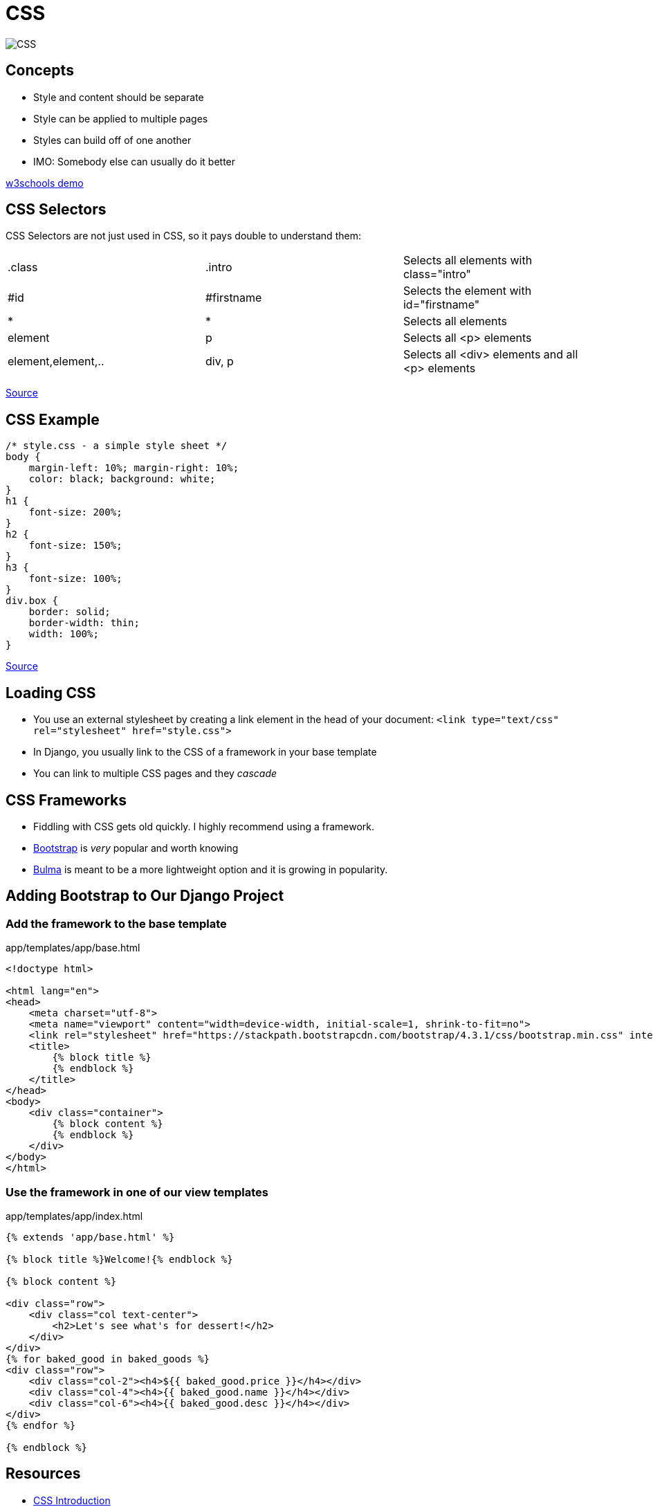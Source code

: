 = CSS

image::CSS.png[]

== Concepts

* Style and content should be separate
* Style can be applied to multiple pages
* Styles can build off of one another
* IMO: Somebody else can usually do it better

https://www.w3schools.com/css/demo_default.htm[w3schools demo]

== CSS Selectors

[.shrink]
CSS Selectors are not just used in CSS, so it pays double to understand them:

[.shrink]
|===
| .class             | .intro     | Selects all elements with class="intro"
| #id                | #firstname | Selects the element with id="firstname"
| *                  | *          | Selects all elements
| element            | p          | Selects all <p> elements
| element,element,.. | div, p     | Selects all <div> elements and all <p> elements
|===

https://www.w3schools.com/css/css_selectors.asp[Source]

== CSS Example

[source, css]
----
/* style.css - a simple style sheet */
body {
    margin-left: 10%; margin-right: 10%;
    color: black; background: white;
}
h1 {
    font-size: 200%;
}
h2 {
    font-size: 150%;
}
h3 {
    font-size: 100%;
}
div.box {
    border: solid;
    border-width: thin;
    width: 100%;
}
----

https://www.w3.org/MarkUp/Guide/Style[Source]

== Loading CSS

* You use an external stylesheet by creating a link element in the head of your
  document: `<link type="text/css" rel="stylesheet" href="style.css">`
* In Django, you usually link to the CSS of a framework in your base template
* You can link to multiple CSS pages and they _cascade_

== CSS Frameworks

* Fiddling with CSS gets old quickly. I highly recommend using a framework.
* https://getbootstrap.com/docs/4.0/getting-started/introduction/[Bootstrap] is
  _very_ popular and worth knowing 
* https://bulma.io[Bulma] is meant to be a more lightweight option and it is
  growing in popularity.

== Adding Bootstrap to Our Django Project

=== Add the framework to the base template

.app/templates/app/base.html
[source, html]
----
<!doctype html>

<html lang="en">
<head>
    <meta charset="utf-8">
    <meta name="viewport" content="width=device-width, initial-scale=1, shrink-to-fit=no">
    <link rel="stylesheet" href="https://stackpath.bootstrapcdn.com/bootstrap/4.3.1/css/bootstrap.min.css" integrity="sha384-ggOyR0iXCbMQv3Xipma34MD+dH/1fQ784/j6cY/iJTQUOhcWr7x9JvoRxT2MZw1T" crossorigin="anonymous">
    <title>
        {% block title %}
        {% endblock %}
    </title>
</head>
<body>
    <div class="container">
        {% block content %}
        {% endblock %}
    </div>
</body>
</html>
----

=== Use the framework in one of our view templates

.app/templates/app/index.html
[source, html]
----
{% extends 'app/base.html' %}

{% block title %}Welcome!{% endblock %}

{% block content %}

<div class="row">
    <div class="col text-center">
        <h2>Let's see what's for dessert!</h2>
    </div>
</div>
{% for baked_good in baked_goods %}
<div class="row">
    <div class="col-2"><h4>${{ baked_good.price }}</h4></div>
    <div class="col-4"><h4>{{ baked_good.name }}</h4></div>
    <div class="col-6"><h4>{{ baked_good.desc }}</h4></div>
</div>
{% endfor %}

{% endblock %}
----

== Resources

* https://www.w3schools.com/css/css_intro.asp[CSS Introduction]
* https://www.w3schools.com/css/css_selectors.asp[CSS Selectors]
* https://www.w3.org/MarkUp/Guide/Style[Adding a touch of style]
* https://getbootstrap.com/docs/4.3/getting-started/introduction/[Bootstrap
  Getting Started]
* https://getbootstrap.com/docs/4.3/layout/grid/[Bootstrap Grid System]
